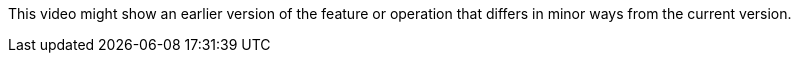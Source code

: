 This video might show an earlier version of the feature or operation that differs in minor ways from the current version.